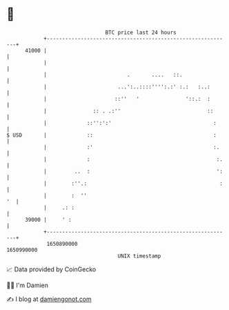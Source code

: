 * 👋

#+begin_example
                                   BTC price last 24 hours                    
               +------------------------------------------------------------+ 
         41000 |                                                            | 
               |                                                            | 
               |                          .       ....   ::.                | 
               |                       ...':..::::'''':.:' :.:   :..:       | 
               |                      ::''   '               '::.:  :       | 
               |               :: . .:''                            ::      | 
               |             ::'':':'                                 :     | 
   $ USD       |             ::                                       :     | 
               |             :'                                       :.    | 
               |             :                                         :.   | 
               |         ..  :                                         ':   | 
               |        :''.:                                           :   | 
               |        :  ''                                            '  | 
               |     .: :                                                   | 
         39000 |     ' :                                                    | 
               +------------------------------------------------------------+ 
                1650890000                                        1650990000  
                                       UNIX timestamp                         
#+end_example
📈 Data provided by CoinGecko

🧑‍💻 I'm Damien

✍️ I blog at [[https://www.damiengonot.com][damiengonot.com]]
